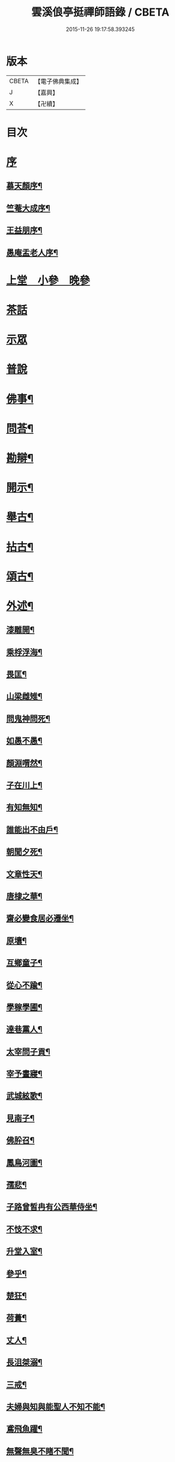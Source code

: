 #+TITLE: 雲溪俍亭挺禪師語錄 / CBETA
#+DATE: 2015-11-26 19:17:58.393245
* 版本
 |     CBETA|【電子佛典集成】|
 |         J|【嘉興】    |
 |         X|【卍續】    |

* 目次
* [[file:KR6q0471_001.txt::001-0721a1][序]]
** [[file:KR6q0471_001.txt::001-0721a2][慕天顏序¶]]
** [[file:KR6q0471_001.txt::001-0721a22][竺菴大成序¶]]
** [[file:KR6q0471_001.txt::0721b12][王益朋序¶]]
** [[file:KR6q0471_001.txt::0721c2][愚庵盂老人序¶]]
* [[file:KR6q0471_001.txt::0722a4][上堂　小參　晚參]]
* [[file:KR6q0471_002.txt::002-0732a3][茶話]]
* [[file:KR6q0471_003.txt::003-0733c3][示眾]]
* [[file:KR6q0471_004.txt::004-0736b3][普說]]
* [[file:KR6q0471_005.txt::005-0742b4][佛事¶]]
* [[file:KR6q0471_006.txt::006-0744c4][問荅¶]]
* [[file:KR6q0471_007.txt::007-0752b5][勘辯¶]]
* [[file:KR6q0471_008.txt::008-0755c5][開示¶]]
* [[file:KR6q0471_009.txt::009-0759c5][舉古¶]]
* [[file:KR6q0471_010.txt::010-0762b5][拈古¶]]
* [[file:KR6q0471_011.txt::011-0771a5][頌古¶]]
* [[file:KR6q0471_012.txt::012-0778b5][外述¶]]
** [[file:KR6q0471_012.txt::012-0778b6][漆雕開¶]]
** [[file:KR6q0471_012.txt::012-0778b9][乘桴浮海¶]]
** [[file:KR6q0471_012.txt::012-0778b12][畏匡¶]]
** [[file:KR6q0471_012.txt::012-0778b15][山梁雌雉¶]]
** [[file:KR6q0471_012.txt::012-0778b18][問鬼神問死¶]]
** [[file:KR6q0471_012.txt::012-0778b21][如愚不愚¶]]
** [[file:KR6q0471_012.txt::012-0778b25][顏淵喟然¶]]
** [[file:KR6q0471_012.txt::012-0778b29][子在川上¶]]
** [[file:KR6q0471_012.txt::0778c3][有知無知¶]]
** [[file:KR6q0471_012.txt::0778c6][誰能出不由戶¶]]
** [[file:KR6q0471_012.txt::0778c8][朝聞夕死¶]]
** [[file:KR6q0471_012.txt::0778c10][文章性天¶]]
** [[file:KR6q0471_012.txt::0778c13][唐棣之華¶]]
** [[file:KR6q0471_012.txt::0778c15][齋必變食居必遷坐¶]]
** [[file:KR6q0471_012.txt::0778c17][原壤¶]]
** [[file:KR6q0471_012.txt::0778c23][互鄉童子¶]]
** [[file:KR6q0471_012.txt::0778c26][從心不踰¶]]
** [[file:KR6q0471_012.txt::0779a3][學稼學圃¶]]
** [[file:KR6q0471_012.txt::0779a6][達巷黨人¶]]
** [[file:KR6q0471_012.txt::0779a11][太宰問子貢¶]]
** [[file:KR6q0471_012.txt::0779a15][宰予晝寢¶]]
** [[file:KR6q0471_012.txt::0779a19][武城絃歌¶]]
** [[file:KR6q0471_012.txt::0779a24][見南子¶]]
** [[file:KR6q0471_012.txt::0779a28][佛肸召¶]]
** [[file:KR6q0471_012.txt::0779b3][鳳鳥河圖¶]]
** [[file:KR6q0471_012.txt::0779b6][孺悲¶]]
** [[file:KR6q0471_012.txt::0779b9][子路曾皙冉有公西華侍坐¶]]
** [[file:KR6q0471_012.txt::0779b17][不忮不求¶]]
** [[file:KR6q0471_012.txt::0779b19][升堂入室¶]]
** [[file:KR6q0471_012.txt::0779b23][參乎¶]]
** [[file:KR6q0471_012.txt::0779b27][楚狂¶]]
** [[file:KR6q0471_012.txt::0779b30][荷蕢¶]]
** [[file:KR6q0471_012.txt::0779c5][丈人¶]]
** [[file:KR6q0471_012.txt::0779c13][長沮桀溺¶]]
** [[file:KR6q0471_012.txt::0779c23][三戒¶]]
** [[file:KR6q0471_012.txt::0779c27][夫婦與知與能聖人不知不能¶]]
** [[file:KR6q0471_012.txt::0779c29][鳶飛魚躍¶]]
** [[file:KR6q0471_012.txt::0780a2][無聲無臭不睹不聞¶]]
** [[file:KR6q0471_012.txt::0780a6][在上在左右¶]]
** [[file:KR6q0471_012.txt::0780a10][君子時中小人無忌憚¶]]
** [[file:KR6q0471_012.txt::0780a13][心意知¶]]
** [[file:KR6q0471_012.txt::0780a18][索隱行怪¶]]
** [[file:KR6q0471_012.txt::0780a21][所以行之者一也¶]]
** [[file:KR6q0471_012.txt::0780a23][自誠明自明誠¶]]
** [[file:KR6q0471_012.txt::0780a26][其次致曲¶]]
** [[file:KR6q0471_012.txt::0780a28][至誠如神¶]]
** [[file:KR6q0471_012.txt::0780a30][不二不測]]
** [[file:KR6q0471_012.txt::0780b4][三王百世¶]]
** [[file:KR6q0471_012.txt::0780b8][並育並行¶]]
** [[file:KR6q0471_012.txt::0780b11][大經大本¶]]
** [[file:KR6q0471_012.txt::0780b15][用極¶]]
** [[file:KR6q0471_012.txt::0780b18][物格¶]]
** [[file:KR6q0471_012.txt::0780b21][有所¶]]
** [[file:KR6q0471_012.txt::0780b26][西子不潔¶]]
** [[file:KR6q0471_012.txt::0780b30][動變化¶]]
** [[file:KR6q0471_012.txt::0780c5][天下歸仁¶]]
** [[file:KR6q0471_012.txt::0780c9][參輿倚衡¶]]
** [[file:KR6q0471_012.txt::0780c11][良知¶]]
** [[file:KR6q0471_012.txt::0780c17][形色天性¶]]
** [[file:KR6q0471_012.txt::0780c21][不謂性不謂命¶]]
** [[file:KR6q0471_012.txt::0780c25][天地位萬物育¶]]
** [[file:KR6q0471_012.txt::0780c29][杞柳湍水¶]]
** [[file:KR6q0471_012.txt::0781a5][盡心知性¶]]
** [[file:KR6q0471_012.txt::0781a11][萬物皆備¶]]
** [[file:KR6q0471_012.txt::0781a16][惡惡臭好好色¶]]
** [[file:KR6q0471_012.txt::0781a20][重離¶]]
** [[file:KR6q0471_012.txt::0781a27][群龍無首¶]]
** [[file:KR6q0471_012.txt::0781a29][載鬼一車¶]]
** [[file:KR6q0471_012.txt::0781a30][天在山中]]
** [[file:KR6q0471_012.txt::0781b4][艮其背¶]]
** [[file:KR6q0471_012.txt::0781b7][畫前易刪後詩¶]]
** [[file:KR6q0471_012.txt::0781b10][乾為馬坤為牛¶]]
** [[file:KR6q0471_012.txt::0781b14][一陰一陽¶]]
** [[file:KR6q0471_012.txt::0781b17][書不盡言言不盡意¶]]
** [[file:KR6q0471_012.txt::0781b20][帝出乎震¶]]
** [[file:KR6q0471_012.txt::0781b23][乾元坤元¶]]
** [[file:KR6q0471_012.txt::0781b26][隰有荷華¶]]
** [[file:KR6q0471_012.txt::0781b29][鶴鳴九皋¶]]
** [[file:KR6q0471_012.txt::0781c2][明堂¶]]
** [[file:KR6q0471_012.txt::0781c5][奠雁¶]]
** [[file:KR6q0471_012.txt::0781c9][惠迪從逆¶]]
** [[file:KR6q0471_012.txt::0781c12][西伯戡黎¶]]
** [[file:KR6q0471_012.txt::0781c15][周公居東¶]]
** [[file:KR6q0471_012.txt::0781c19][李梅冬實¶]]
** [[file:KR6q0471_012.txt::0781c22][鷁飛石隕¶]]
** [[file:KR6q0471_012.txt::0781c25][豕人立而啼¶]]
** [[file:KR6q0471_012.txt::0781c27][方相氏¶]]
** [[file:KR6q0471_012.txt::0781c30][酒漿醢脯]]
** [[file:KR6q0471_012.txt::0782a4][堯舜禹湯¶]]
** [[file:KR6q0471_012.txt::0782a7][老莊荀列¶]]
** [[file:KR6q0471_012.txt::0782a10][躡足附耳¶]]
** [[file:KR6q0471_012.txt::0782a13][陸亙裴休¶]]
** [[file:KR6q0471_012.txt::0782a16][伊川紫陽¶]]
* [[file:KR6q0471_013.txt::013-0782b4][書問¶]]
** [[file:KR6q0471_013.txt::013-0782b5][復祁季超居士書¶]]
** [[file:KR6q0471_013.txt::0783a30][與青原和尚書]]
** [[file:KR6q0471_013.txt::0784a5][與誰庵道人¶]]
** [[file:KR6q0471_013.txt::0784b27][與嚴陶庵¶]]
** [[file:KR6q0471_013.txt::0784c7][荅嚴陶庵¶]]
** [[file:KR6q0471_013.txt::0784c22][與孫宇台¶]]
** [[file:KR6q0471_013.txt::0785a19][與柴虎臣¶]]
** [[file:KR6q0471_013.txt::0785b28][荅吳樸齋¶]]
** [[file:KR6q0471_013.txt::0786a3][示汾子¶]]
** [[file:KR6q0471_013.txt::0786a22][與陳天袚¶]]
** [[file:KR6q0471_013.txt::0786b24][荅陳際叔¶]]
** [[file:KR6q0471_013.txt::0786c25][柬盟石道人¶]]
** [[file:KR6q0471_013.txt::0786c30][與陸麗京¶]]
** [[file:KR6q0471_013.txt::0787a3][與顯聖為和尚¶]]
** [[file:KR6q0471_013.txt::0787a8][荅東山晴和尚¶]]
** [[file:KR6q0471_013.txt::0787a13][荅白崖和尚¶]]
** [[file:KR6q0471_013.txt::0787a17][荅棲霞和尚¶]]
** [[file:KR6q0471_013.txt::0787a22][柬南山和尚¶]]
** [[file:KR6q0471_013.txt::0787a26][柬崇先和尚¶]]
** [[file:KR6q0471_013.txt::0787a29][荅陸麗京¶]]
** [[file:KR6q0471_013.txt::0787b3][與江道信¶]]
** [[file:KR6q0471_013.txt::0787b7][與柴虎臣¶]]
** [[file:KR6q0471_013.txt::0787b12][與應嗣寅¶]]
** [[file:KR6q0471_013.txt::0787b17][荅嚴顥亭¶]]
** [[file:KR6q0471_013.txt::0787b21][與孫宇台¶]]
** [[file:KR6q0471_013.txt::0787b25][荅百愚和尚¶]]
** [[file:KR6q0471_013.txt::0787b29][與月涵道人¶]]
** [[file:KR6q0471_013.txt::0787c3][荅陳際叔¶]]
** [[file:KR6q0471_013.txt::0787c7][與誰庵道人¶]]
** [[file:KR6q0471_013.txt::0787c10][荅蘭皋姪¶]]
** [[file:KR6q0471_013.txt::0787c14][與樹羅書記¶]]
** [[file:KR6q0471_013.txt::0787c16][與止一侍者¶]]
** [[file:KR6q0471_013.txt::0787c19][與友崖道人¶]]
** [[file:KR6q0471_013.txt::0787c24][與天目和尚¶]]
** [[file:KR6q0471_013.txt::0787c27][荅白雲和尚¶]]
** [[file:KR6q0471_013.txt::0788a3][荅平陽和尚¶]]
** [[file:KR6q0471_013.txt::0788a8][荅王鶴山¶]]
** [[file:KR6q0471_013.txt::0788a12][荅楊士虞¶]]
** [[file:KR6q0471_013.txt::0788a16][荅陸梯霞¶]]
** [[file:KR6q0471_013.txt::0788a19][荅姚生公¶]]
** [[file:KR6q0471_013.txt::0788a23][與張仲嘉¶]]
** [[file:KR6q0471_013.txt::0788a27][與王鶴山¶]]
** [[file:KR6q0471_013.txt::0788b2][荅誰庵道人¶]]
** [[file:KR6q0471_013.txt::0788b8][荅周岱峰¶]]
** [[file:KR6q0471_013.txt::0788b13][復曾道扶¶]]
** [[file:KR6q0471_013.txt::0788b19][與誰庵道人¶]]
** [[file:KR6q0471_013.txt::0788b22][示學者¶]]
* [[file:KR6q0471_014.txt::014-0789b5][序記¶]]
** [[file:KR6q0471_014.txt::014-0789b6][鄰木和尚白雲語錄序¶]]
** [[file:KR6q0471_014.txt::014-0789b14][東山晴雲和尚法華拈頌小序¶]]
** [[file:KR6q0471_014.txt::014-0789b27][寶壽夢庵和尚語錄序¶]]
** [[file:KR6q0471_014.txt::0789c10][天愚和尚紫雲語錄序¶]]
** [[file:KR6q0471_014.txt::0789c16][天目古平禪師語錄序¶]]
** [[file:KR6q0471_014.txt::0789c25][古龍和尚語錄序¶]]
** [[file:KR6q0471_014.txt::0790a5][天寧道和穆禪師語錄序¶]]
** [[file:KR6q0471_014.txt::0790a11][淨性紫仙和尚語錄序¶]]
** [[file:KR6q0471_014.txt::0790a20][好木和尚西江頌古序¶]]
** [[file:KR6q0471_014.txt::0790a29][恒修捨禪師源流頌序¶]]
** [[file:KR6q0471_014.txt::0790b13][題泥金法華經後¶]]
** [[file:KR6q0471_014.txt::0790b23][題而化居士西方畫像後¶]]
** [[file:KR6q0471_014.txt::0790c16][題活埋歌¶]]
** [[file:KR6q0471_014.txt::0790c23][漆園指通自序¶]]
** [[file:KR6q0471_014.txt::0791a7][雲溪問易序¶]]
* [[file:KR6q0471_015.txt::015-0792a5][愚庵先老和尚行實¶]]
* [[file:KR6q0471_016.txt::016-0794b5][誌銘¶]]
** [[file:KR6q0471_016.txt::016-0794b6][玅覺準禪師塔誌¶]]
** [[file:KR6q0471_016.txt::0794c6][溪巢瞬禪師塔誌¶]]
** [[file:KR6q0471_016.txt::0795a20][林峰鏡愚慧禪師塔誌¶]]
** [[file:KR6q0471_016.txt::0795b21][樗里保寧端實嚴禪師塔誌¶]]
** [[file:KR6q0471_016.txt::0795c13][天寧休山炬禪師塔銘¶]]
** [[file:KR6q0471_016.txt::0796a16][真歇祖師祭文¶]]
** [[file:KR6q0471_016.txt::0796b4][祭東山唯岑和尚文¶]]
* [[file:KR6q0471_017.txt::017-0796c5][疏引¶]]
** [[file:KR6q0471_017.txt::017-0796c6][萬壽修水陸道場募疏¶]]
** [[file:KR6q0471_017.txt::017-0796c20][崇先募大鐘疏(代)¶]]
** [[file:KR6q0471_017.txt::0797a5][雲岫建塔疏¶]]
** [[file:KR6q0471_017.txt::0797a21][為龍門化米疏¶]]
** [[file:KR6q0471_017.txt::0797a29][雲溪募柴小引¶]]
** [[file:KR6q0471_017.txt::0797b5][雲溪運泥小引¶]]
** [[file:KR6q0471_017.txt::0797b10][雲溪化梅花小引¶]]
** [[file:KR6q0471_017.txt::0797b14][為某比丘募靜室小引¶]]
** [[file:KR6q0471_017.txt::0797b19][化米散靜室小引¶]]
** [[file:KR6q0471_017.txt::0797b24][寓山托缽小引¶]]
** [[file:KR6q0471_017.txt::0797b30][為別峰禪人化衣單小引]]
* [[file:KR6q0471_018.txt::018-0798a5][行腳¶]]
* 卷
** [[file:KR6q0471_001.txt][雲溪俍亭挺禪師語錄 1]]
** [[file:KR6q0471_002.txt][雲溪俍亭挺禪師語錄 2]]
** [[file:KR6q0471_003.txt][雲溪俍亭挺禪師語錄 3]]
** [[file:KR6q0471_004.txt][雲溪俍亭挺禪師語錄 4]]
** [[file:KR6q0471_005.txt][雲溪俍亭挺禪師語錄 5]]
** [[file:KR6q0471_006.txt][雲溪俍亭挺禪師語錄 6]]
** [[file:KR6q0471_007.txt][雲溪俍亭挺禪師語錄 7]]
** [[file:KR6q0471_008.txt][雲溪俍亭挺禪師語錄 8]]
** [[file:KR6q0471_009.txt][雲溪俍亭挺禪師語錄 9]]
** [[file:KR6q0471_010.txt][雲溪俍亭挺禪師語錄 10]]
** [[file:KR6q0471_011.txt][雲溪俍亭挺禪師語錄 11]]
** [[file:KR6q0471_012.txt][雲溪俍亭挺禪師語錄 12]]
** [[file:KR6q0471_013.txt][雲溪俍亭挺禪師語錄 13]]
** [[file:KR6q0471_014.txt][雲溪俍亭挺禪師語錄 14]]
** [[file:KR6q0471_015.txt][雲溪俍亭挺禪師語錄 15]]
** [[file:KR6q0471_016.txt][雲溪俍亭挺禪師語錄 16]]
** [[file:KR6q0471_017.txt][雲溪俍亭挺禪師語錄 17]]
** [[file:KR6q0471_018.txt][雲溪俍亭挺禪師語錄 18]]

